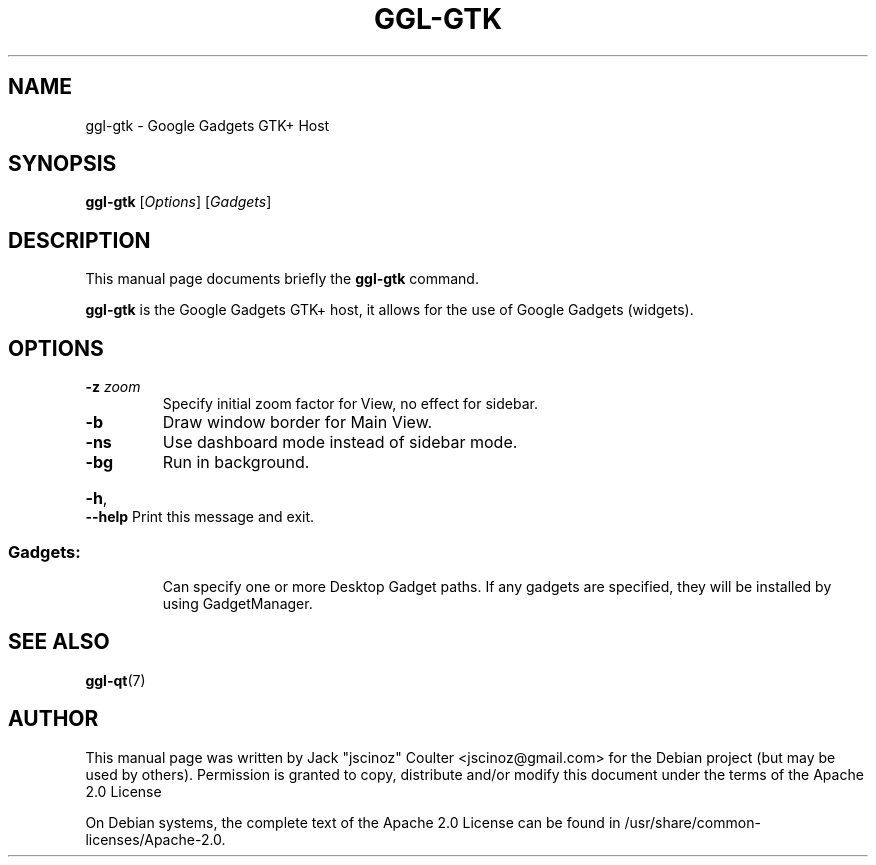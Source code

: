 .TH "GGL-GTK" "7" "June 2008" "" ""
.SH "NAME"
ggl\-gtk \- Google Gadgets GTK+ Host
.SH "SYNOPSIS"
.B ggl\-gtk
[\fIOptions\fR] [\fIGadgets\fR]
.SH "DESCRIPTION"
.PP 
This manual page documents briefly the
.B ggl\-gtk
command.
.PP 
\fBggl\-gtk\fP is the Google Gadgets GTK+ host, it allows for the use of Google Gadgets (widgets).
.SH "OPTIONS"
.TP 
\fB\-z\fR \fIzoom\fR
Specify initial zoom factor for View, no effect for sidebar.
.TP 
\fB\-b\fR
Draw window border for Main View.
.TP 
\fB\-ns\fR
Use dashboard mode instead of sidebar mode.
.TP 
\fB\-bg\fR
Run in background.
.HP
\fB\-h\fR, \fB\-\-help\fR Print this message and exit.
.SS "Gadgets:"
.IP 
Can specify one or more Desktop Gadget paths.
If any gadgets are specified, they will be installed by using
GadgetManager.
.SH "SEE ALSO"
.BR ggl\-qt (7)
.br 
.SH "AUTHOR"
This manual page was written by Jack "jscinoz" Coulter <jscinoz@gmail.com> for the Debian project (but may be used by others). Permission is granted to copy, distribute and/or modify this document under the terms of the Apache 2.0 License
.PP 
On Debian systems, the complete text of the Apache 2.0 License can be found in /usr/share/common\-licenses/Apache\-2.0.

